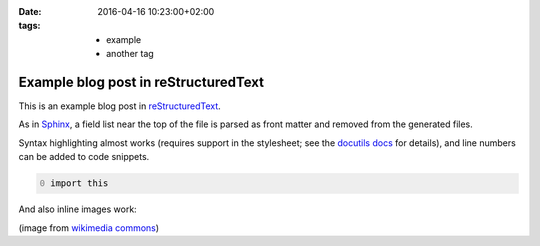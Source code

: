 :date: 2016-04-16 10:23:00+02:00
:tags: * example
       * another tag

Example blog post in reStructuredText
=====================================

This is an example blog post in |reST|_.

.. |reST| replace:: reStructuredText
.. _reST: http://docutils.sourceforge.net/rst.html

As in Sphinx_, a field list near the top of the file is parsed as front
matter and removed from the generated files.

.. _Sphinx: http://www.sphinx-doc.org/en/stable/markup/misc.html#file-wide-metadata

Syntax highlighting almost works (requires support in the stylesheet;
see the `docutils docs`_ for details), and line numbers can be added to
code snippets.

.. _`docutils docs`: http://docutils.sourceforge.net/docs/ref/rst/directives.html#code

.. code:: python
   :number-lines: 0

   import this

And also inline images work:

.. image:: example.png
   :alt: example image

(image from `wikimedia commons
<https://commons.wikimedia.org/wiki/File:Example_image.png>`_)

